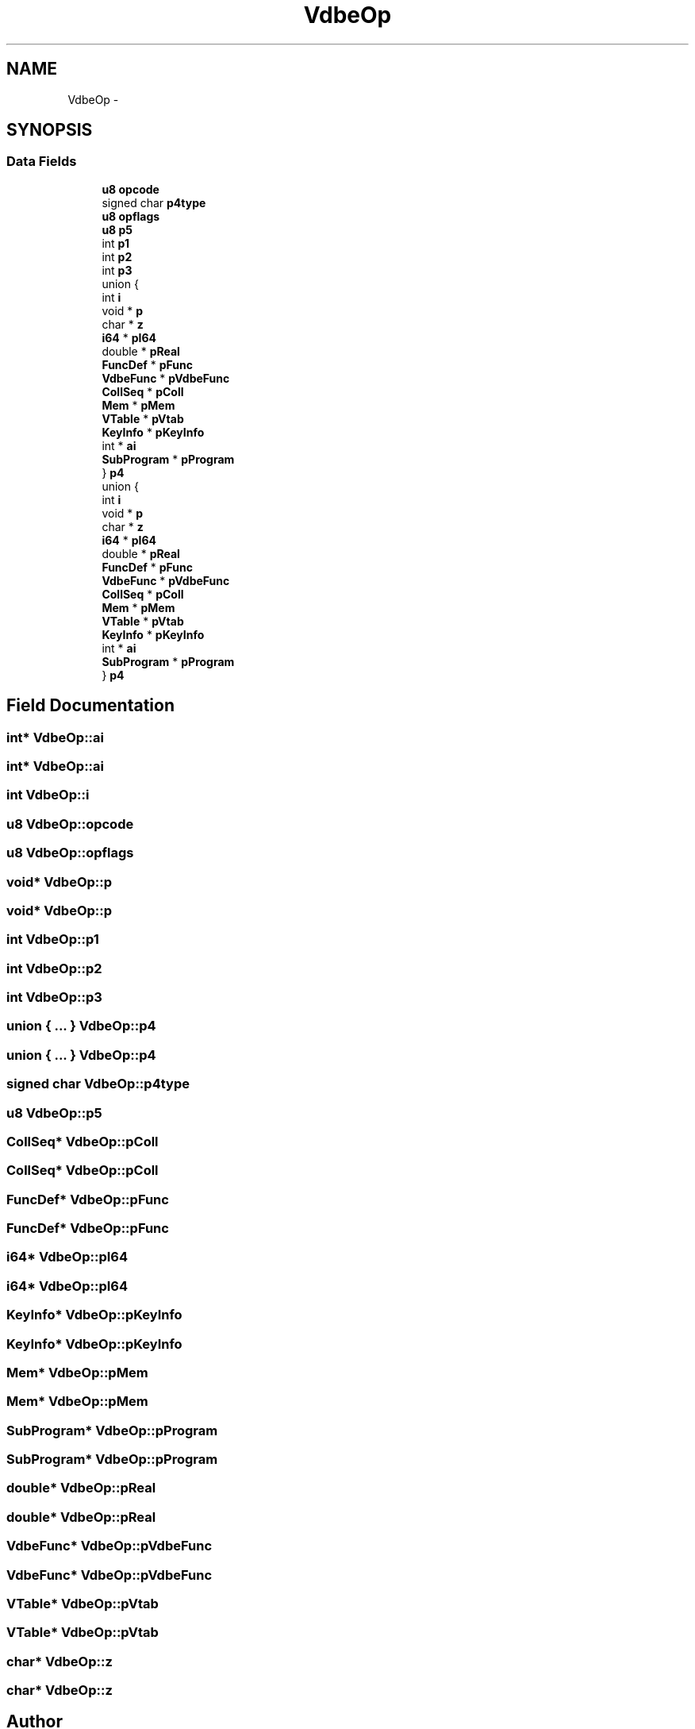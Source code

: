 .TH "VdbeOp" 3 "20 Jul 2011" "Version 1" "upkeeper" \" -*- nroff -*-
.ad l
.nh
.SH NAME
VdbeOp \- 
.SH SYNOPSIS
.br
.PP
.SS "Data Fields"

.in +1c
.ti -1c
.RI "\fBu8\fP \fBopcode\fP"
.br
.ti -1c
.RI "signed char \fBp4type\fP"
.br
.ti -1c
.RI "\fBu8\fP \fBopflags\fP"
.br
.ti -1c
.RI "\fBu8\fP \fBp5\fP"
.br
.ti -1c
.RI "int \fBp1\fP"
.br
.ti -1c
.RI "int \fBp2\fP"
.br
.ti -1c
.RI "int \fBp3\fP"
.br
.ti -1c
.RI "union {"
.br
.ti -1c
.RI "   int \fBi\fP"
.br
.ti -1c
.RI "   void * \fBp\fP"
.br
.ti -1c
.RI "   char * \fBz\fP"
.br
.ti -1c
.RI "   \fBi64\fP * \fBpI64\fP"
.br
.ti -1c
.RI "   double * \fBpReal\fP"
.br
.ti -1c
.RI "   \fBFuncDef\fP * \fBpFunc\fP"
.br
.ti -1c
.RI "   \fBVdbeFunc\fP * \fBpVdbeFunc\fP"
.br
.ti -1c
.RI "   \fBCollSeq\fP * \fBpColl\fP"
.br
.ti -1c
.RI "   \fBMem\fP * \fBpMem\fP"
.br
.ti -1c
.RI "   \fBVTable\fP * \fBpVtab\fP"
.br
.ti -1c
.RI "   \fBKeyInfo\fP * \fBpKeyInfo\fP"
.br
.ti -1c
.RI "   int * \fBai\fP"
.br
.ti -1c
.RI "   \fBSubProgram\fP * \fBpProgram\fP"
.br
.ti -1c
.RI "} \fBp4\fP"
.br
.ti -1c
.RI "union {"
.br
.ti -1c
.RI "   int \fBi\fP"
.br
.ti -1c
.RI "   void * \fBp\fP"
.br
.ti -1c
.RI "   char * \fBz\fP"
.br
.ti -1c
.RI "   \fBi64\fP * \fBpI64\fP"
.br
.ti -1c
.RI "   double * \fBpReal\fP"
.br
.ti -1c
.RI "   \fBFuncDef\fP * \fBpFunc\fP"
.br
.ti -1c
.RI "   \fBVdbeFunc\fP * \fBpVdbeFunc\fP"
.br
.ti -1c
.RI "   \fBCollSeq\fP * \fBpColl\fP"
.br
.ti -1c
.RI "   \fBMem\fP * \fBpMem\fP"
.br
.ti -1c
.RI "   \fBVTable\fP * \fBpVtab\fP"
.br
.ti -1c
.RI "   \fBKeyInfo\fP * \fBpKeyInfo\fP"
.br
.ti -1c
.RI "   int * \fBai\fP"
.br
.ti -1c
.RI "   \fBSubProgram\fP * \fBpProgram\fP"
.br
.ti -1c
.RI "} \fBp4\fP"
.br
.in -1c
.SH "Field Documentation"
.PP 
.SS "int* \fBVdbeOp::ai\fP"
.PP
.SS "int* \fBVdbeOp::ai\fP"
.PP
.SS "int \fBVdbeOp::i\fP"
.PP
.SS "\fBu8\fP \fBVdbeOp::opcode\fP"
.PP
.SS "\fBu8\fP \fBVdbeOp::opflags\fP"
.PP
.SS "void* \fBVdbeOp::p\fP"
.PP
.SS "void* \fBVdbeOp::p\fP"
.PP
.SS "int \fBVdbeOp::p1\fP"
.PP
.SS "int \fBVdbeOp::p2\fP"
.PP
.SS "int \fBVdbeOp::p3\fP"
.PP
.SS "union { ... }   \fBVdbeOp::p4\fP"
.PP
.SS "union { ... }   \fBVdbeOp::p4\fP"
.PP
.SS "signed char \fBVdbeOp::p4type\fP"
.PP
.SS "\fBu8\fP \fBVdbeOp::p5\fP"
.PP
.SS "\fBCollSeq\fP* \fBVdbeOp::pColl\fP"
.PP
.SS "\fBCollSeq\fP* \fBVdbeOp::pColl\fP"
.PP
.SS "\fBFuncDef\fP* \fBVdbeOp::pFunc\fP"
.PP
.SS "\fBFuncDef\fP* \fBVdbeOp::pFunc\fP"
.PP
.SS "\fBi64\fP* \fBVdbeOp::pI64\fP"
.PP
.SS "\fBi64\fP* \fBVdbeOp::pI64\fP"
.PP
.SS "\fBKeyInfo\fP* \fBVdbeOp::pKeyInfo\fP"
.PP
.SS "\fBKeyInfo\fP* \fBVdbeOp::pKeyInfo\fP"
.PP
.SS "\fBMem\fP* \fBVdbeOp::pMem\fP"
.PP
.SS "\fBMem\fP* \fBVdbeOp::pMem\fP"
.PP
.SS "\fBSubProgram\fP* \fBVdbeOp::pProgram\fP"
.PP
.SS "\fBSubProgram\fP* \fBVdbeOp::pProgram\fP"
.PP
.SS "double* \fBVdbeOp::pReal\fP"
.PP
.SS "double* \fBVdbeOp::pReal\fP"
.PP
.SS "\fBVdbeFunc\fP* \fBVdbeOp::pVdbeFunc\fP"
.PP
.SS "\fBVdbeFunc\fP* \fBVdbeOp::pVdbeFunc\fP"
.PP
.SS "\fBVTable\fP* \fBVdbeOp::pVtab\fP"
.PP
.SS "\fBVTable\fP* \fBVdbeOp::pVtab\fP"
.PP
.SS "char* \fBVdbeOp::z\fP"
.PP
.SS "char* \fBVdbeOp::z\fP"
.PP


.SH "Author"
.PP 
Generated automatically by Doxygen for upkeeper from the source code.
